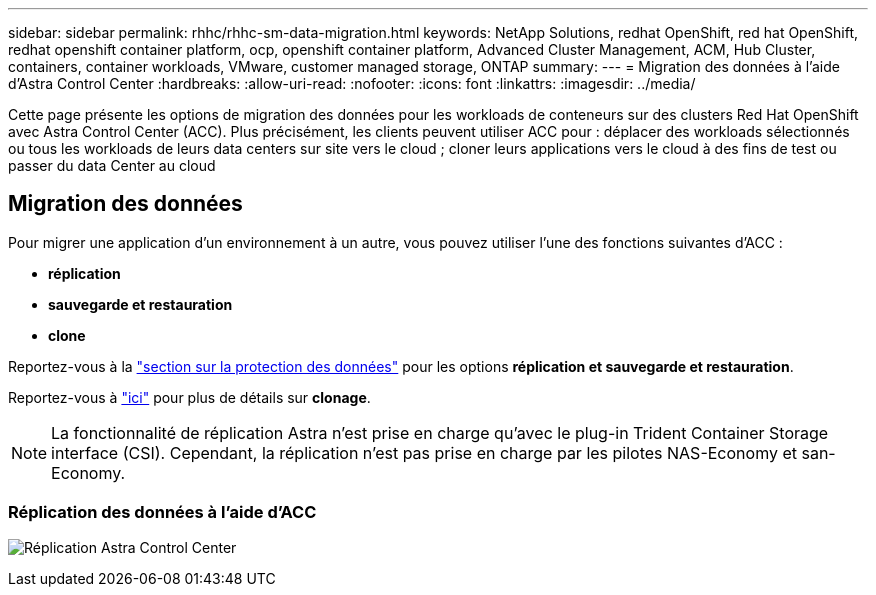 ---
sidebar: sidebar 
permalink: rhhc/rhhc-sm-data-migration.html 
keywords: NetApp Solutions, redhat OpenShift, red hat OpenShift, redhat openshift container platform, ocp, openshift container platform, Advanced Cluster Management, ACM, Hub Cluster, containers, container workloads, VMware, customer managed storage, ONTAP 
summary:  
---
= Migration des données à l'aide d'Astra Control Center
:hardbreaks:
:allow-uri-read: 
:nofooter: 
:icons: font
:linkattrs: 
:imagesdir: ../media/


[role="lead"]
Cette page présente les options de migration des données pour les workloads de conteneurs sur des clusters Red Hat OpenShift avec Astra Control Center (ACC). Plus précisément, les clients peuvent utiliser ACC pour : déplacer des workloads sélectionnés ou tous les workloads de leurs data centers sur site vers le cloud ; cloner leurs applications vers le cloud à des fins de test ou passer du data Center au cloud



== Migration des données

Pour migrer une application d'un environnement à un autre, vous pouvez utiliser l'une des fonctions suivantes d'ACC :

* ** réplication **
* ** sauvegarde et restauration **
* ** clone **


Reportez-vous à la link:rhhc-sm-data-protection.html["section sur la protection des données"] pour les options **réplication et sauvegarde et restauration**.

Reportez-vous à link:https://docs.netapp.com/us-en/astra-control-center/use/clone-apps.html["ici"] pour plus de détails sur **clonage**.


NOTE: La fonctionnalité de réplication Astra n'est prise en charge qu'avec le plug-in Trident Container Storage interface (CSI). Cependant, la réplication n'est pas prise en charge par les pilotes NAS-Economy et san-Economy.



=== Réplication des données à l'aide d'ACC

image:rhhc-onprem-dp-rep.png["Réplication Astra Control Center"]
